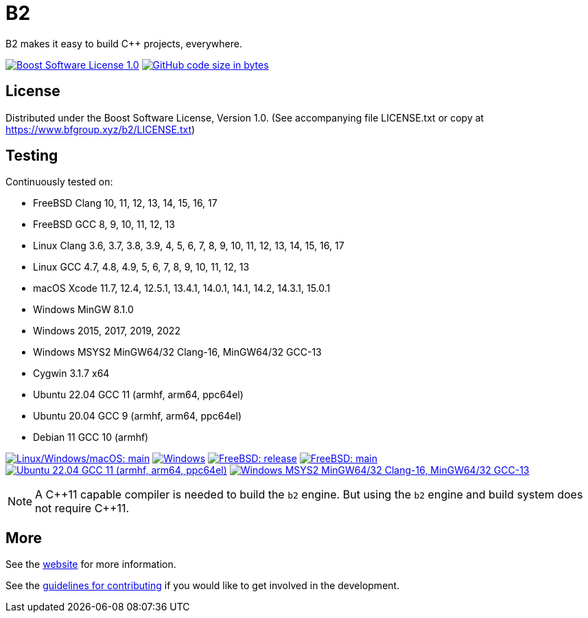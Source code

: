 = B2

B2 makes it easy to build C++ projects, everywhere.

image:https://img.shields.io/badge/license-BSL%201.0-blue.svg["Boost Software License 1.0", link="LICENSE.txt"]
image:https://img.shields.io/github/languages/code-size/bfgroup/b2.svg["GitHub code size in bytes", link="https://github.com/bfgroup/b2"]

== License

Distributed under the Boost Software License, Version 1.0. (See accompanying
file LICENSE.txt or copy at https://www.bfgroup.xyz/b2/LICENSE.txt)

== Testing

Continuously tested on:

* FreeBSD Clang 10, 11, 12, 13, 14, 15, 16, 17
* FreeBSD GCC 8, 9, 10, 11, 12, 13
* Linux Clang 3.6, 3.7, 3.8, 3.9, 4, 5, 6, 7, 8, 9, 10, 11, 12, 13, 14, 15, 16, 17
* Linux GCC 4.7, 4.8, 4.9, 5, 6, 7, 8, 9, 10, 11, 12, 13
* macOS Xcode 11.7, 12.4, 12.5.1, 13.4.1, 14.0.1, 14.1, 14.2, 14.3.1, 15.0.1
* Windows MinGW 8.1.0
* Windows 2015, 2017, 2019, 2022
* Windows MSYS2 MinGW64/32 Clang-16, MinGW64/32 GCC-13
* Cygwin 3.1.7 x64
* Ubuntu 22.04 GCC 11 (armhf, arm64, ppc64el)
* Ubuntu 20.04 GCC 9 (armhf, arm64, ppc64el)
* Debian 11 GCC 10 (armhf)

image:https://img.shields.io/azure-devops/build/bfgroup/3a4e7a7e-c1b4-4e2f-9199-f52918ea06c6/3/main.svg?label=main&logo=azuredevops["Linux/Windows/macOS: main", link="https://dev.azure.com/bfgroup/B2"]
image:https://img.shields.io/appveyor/build/bfgroup/b2?logo=appveyor["Windows", link="https://ci.appveyor.com/project/bfgroup/b2"]
image:https://img.shields.io/cirrus/github/bfgroup/b2?logo=cirrusci&label=release["FreeBSD: release", link="https://cirrus-ci.com/github/bfgroup/b2/release"]
image:https://img.shields.io/cirrus/github/bfgroup/b2?logo=cirrusci&label=main["FreeBSD: main", link="https://cirrus-ci.com/github/bfgroup/b2/main"]
image:https://img.shields.io/github/actions/workflow/status/bfgroup/b2/qemu_multiarch_linux.yml?logo=github["Ubuntu 22.04 GCC 11 (armhf, arm64, ppc64el)", link="https://github.com/bfgroup/b2/actions/workflows/qemu_multiarch_linux.yml"]
image:https://img.shields.io/github/actions/workflow/status/bfgroup/b2/core_tests.yml?logo=github["Windows MSYS2 MinGW64/32 Clang-16, MinGW64/32 GCC-13", link="https://github.com/bfgroup/b2/actions/workflows/core_tests.yml"]

NOTE: A {CPP}11 capable compiler is needed to build the `b2` engine. But using
the `b2` engine and build system does not require C++11.

== More

See the link:https://www.bfgroup.xyz/b2/[website] for more information.

See the link:CONTRIBUTING.adoc[guidelines for contributing] if you would like
to get involved in the development.
